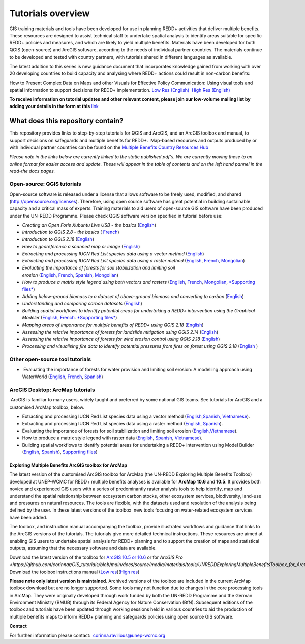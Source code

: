 ==============================================================================================================
**Tutorials overview**
==============================================================================================================

GIS training materials and tools have been developed for use in planning REDD+ activities that deliver multiple benefits. These resources are designed to assist technical staff to undertake spatial analysis to identify areas suitable for specific REDD+ policies and measures, and which are likely to yield multiple benefits. Materials have been developed for both QGIS (open-source) and ArcGIS software, according to the needs of individual partner countries. The materials continue to be
developed and tested with country partners, with tutorials shared in different languages as available. 

The latest addition to this series is new guidance document that incorporates knowledge gained from working with over 20 developing countries to build capacity and analysing where REDD+ actions could result in non-carbon benefits:

How to Present Complex Data on Maps and other Visuals for Effective Policy Communication: Using visual tools and spatial information to support decisions for REDD+ implementation. \ `Low Res (English) <https://resources.unep-wcmc.org/products/WCMC_CB011>`__  `High Res (English) <https://resources.unep-wcmc.org/products/WCMC_CB011>`__

**To receive information on tutorial updates and other relevant content, please join our low-volume mailing list by adding your details in the form at this** 
`link <https://url6.mailanyone.net/v1/?m=1hdXbX-0007O1-3y&i=57e1b682&c=fsah1NK92LejxpAuprsO026wykncIzIOfMU0oWU2AnSB6UGzi7x0x8K47KojYVSlM5FoVK0UEWEquNOsq4xDYltHfOTz-oKOiuqACV6kgstiQcAxQp0bydxwhfbrkK5yAuZQWr5aEEwwzO2V-QFa0s25yhwYao8Nu45uB4Gs7UugSq_l0pjQ9DfAEsMAe-NSE8fPxiupaJhqDZ3ALLeJkdeAifIVeMwKHDguGC8WrzpT5pA-uf-Aas8Q8Dw3kG9fjwuVCfcVVAqDCEZh-ToGchJtekkvXXSleZWuylqoov4atHg6836mEge2sLLODudCM_TtKSi7Un0F2Hirf-V3Ag>`__

----------------------------------
What does this repository contain?
----------------------------------

This repository provides links to step-by-step tutorials for QGIS and ArcGIS, and an ArcGIS toolbox and manual, to support decisions on safeguards and multiple benefits for REDD+.  Map-based resources and outputs produced by or with individual partner countries can be found on the \ `Multiple Benefits Country Resources Hub <http://bitly.com/mbs-redd>`__

*Please note in the links below are currently linked to the static published pdf's. We are currently moving these to an online format for easier access and update. These will appear in the table of contents and on the left hand pannel in the read-the docs pages.*

Open-source: QGIS tutorials
~~~~~~~~~~~~~~~~~~~~~~~~~~~~~~~~~~~

Open-source software is released under a license that allows software to be freely used, modified, and shared (http://opensource.org/licenses). Therefore, using open source software has great potential in building sustainable capacity and a critical mass of experts. Training materials to aid users of open-source GIS software have been produced under the UN-REDD Programme. Please check QGIS software version specified in tutorial before use:

-  *Creating an Open Foris Xubuntu Live USB - the basics* (`English <https://github.com/corinnar/GIS_tutorials/blob/main/docs/source/media/materials/pdfs/1_CreatingAnOpenForisLiveUSB_v1_0%20(439643).pdf>`__)

-  *Introduction to QGIS 2.8 - the basics* ( `French <https://github.com/corinnar/GIS_tutorials/blob/main/docs/source/media/materials/pdfs/2_Intro_to_QGIS2_8_FR_180109.pdf>`__)

-  *Introduction to QGIS 2.18* (\ `English <https://github.com/corinnar/GIS_tutorials/blob/main/docs/source/media/materials/pdfs/2_Intro_to_QGIS2_18_190208.pdf>`__)

-  *How to georeference a scanned map or image* (`English <https://github.com/corinnar/GIS_tutorials/blob/main/docs/source/media/materials/pdfs/3_GeoreferencingScannedImageUsingQGIS_v1_1.pdf>`__)

-  *Extracting and processing IUCN Red List species data using a vector method* (`English <https://github.com/corinnar/GIS_tutorials/blob/main/docs/source/media/materials/pdfs/4_ExtractingAndProcessingIUCNRedListSpeciesDataUsingVectorsQGIS_v1_0%20(728652)%20(1).pdf>`__)

-  *Extracting and processing IUCN Red List species data using a raster method* (`English <https://github.com/corinnar/GIS_tutorials/blob/main/docs/source/media/materials/pdfs/5_ExtractingAndProcessingIUCNRedListSpeciesDataUsingRastersInQGIS_v1_1_160705%20(1).pdf>`__, \ `French <https://github.com/corinnar/GIS_tutorials/blob/main/docs/source/media/materials/pdfs/5_ExtractingAndProcessingIUCNRedListSpeciesDataUsingRastersInQGIS_v1_1-FR_160705.pdf>`__, \ `Mongolian <https://github.com/corinnar/GIS_tutorials/blob/main/docs/source/media/materials/pdfs/ExtractingAndProcessingIUCNRedListSpeciesDataUsingRasterInQGIS_MN%20(237970).pdf>`__)

-  *Evaluating the importance of forests for soil stabilization and limiting soil erosion* (\ `English <hhttps://github.com/corinnar/GIS_tutorials/blob/main/docs/source/media/materials/pdfs/7_EvaluatingSoilErosionRiskUsingQGIS_v1_2_160707.pdf>`__, \ `French <https://github.com/corinnar/GIS_tutorials/blob/main/docs/source/media/materials/pdfs/7_EvaluatingSoilErosionRiskUsingQGIS_v1_2-FR_160705.pdf>`__, \ `Spanish <https://github.com/corinnar/GIS_tutorials/blob/main/docs/source/media/materials/pdfs/7_SoilErosionRiskQGIS_v1_1_SPANISH160923a%20(536954).pdf>`__, \ `Mongolian <https://github.com/corinnar/GIS_tutorials/blob/main/docs/source/media/materials/pdfs/7_EvaluatingSoilErosionRiskUsingQGIS_150324%20mon%20(832941).pdf>`__)

-  *How to produce a matrix style legend using both vectors and rasters* (\ `English <https://github.com/corinnar/GIS_tutorials/blob/main/docs/source/media/materials/pdfs/9_MatrixStyleLegendProductionUsingQGIS_v1_1_190206.pdf>`__, \ `French <https://github.com/corinnar/GIS_tutorials/blob/main/docs/source/media/materials/pdfs/9_MatrixStyleLegendProductionUsingQGIS_v1_0-FR_160705.pdf>`__, \ `Mongolian <https://github.com/corinnar/GIS_tutorials/blob/main/docs/source/media/materials/pdfs/9_MatrixStyleLegendProductionUsingQGIS_150324_mn_MB%20(130209).pdf>`__, \ `*Supporting files* <https://github.com/corinnar/GIS_tutorials/blob/main/docs/source/media/materials/tools/Matrix_legend_symbology_for_QGIS.zip>`__)

-  *Adding below-ground biomass to a dataset of above-ground biomass and converting to carbon* (`English <https://github.com/corinnar/GIS_tutorials/blob/main/docs/source/media/materials/pdfs/11_AddingBelowGroundBiomassToAboveGroundBiomassAndConvertingToCarbon_v1_0.pdf>`__)

-  *Understanding and comparing carbon datasets* (`English <https://github.com/corinnar/GIS_tutorials/blob/main/docs/source/media/materials/pdfs/Comparing_carbon_datasets_Tutorial_190207%20(4).pdf>`__)

-  *Building spatial workflows to identify potential areas for undertaking a REDD+ intervention using the Graphical Modeler* (`English <https://github.com/corinnar/GIS_tutorials/blob/main/docs/source/media/materials/pdfs/BuildingSpatialWorkflowsToIdentifyPotReddIntervQGIS_190207.pdf>`__, \ `French <https://github.com/corinnar/GIS_tutorials/blob/main/docs/source/media/materials/pdfs/BuildingSpatialWorkflowsToIdentifyPotReddIntervQGIS_180110%20(481747).pdf>`__. `*Supporting files* <hhttps://github.com/corinnar/GIS_tutorials/tree/main/docs/source/media/materials/tools/SpatialWorkflowsQGIS>`__)

-  *Mapping areas of importance for multiple benefits of REDD+ using QGIS 2.18*  (`English <https://github.com/corinnar/GIS_tutorials/blob/main/docs/source/media/materials/pdfs/Combining_MB_Tutorial.pdf>`__)

-  *Assessing the relative importance of forests for landslide mitigation using QGIS 2.14* (`English <https://github.com/corinnar/GIS_tutorials/blob/main/docs/source/media/materials/pdfs/LandslideVulnerabilityTutorial.pdf>`__)

-  *Assessing the relative importance of forests for wind erosion control using QGIS 2.18* (`English <https://www.un-redd.org/sites/default/files/2021-10/Wind_Erosion_Tutorial.pdf>`__)

-  *Processing and visualising fire data to identify potential pressures from fires on forest using QGIS 2.18* (`English  <https://github.com/corinnar/GIS_tutorials/blob/main/docs/source/media/materials/pdfs/Wind_Erosion_Tutorial.pdf>`__)


Other open-source tool tutorials
~~~~~~~~~~~~~~~~~~~~~~~~~~~~~~~~~~~~~~~~ 
-   Evaluating the importance of forests for water provision and limiting soil erosion: A modelling approach using WaterWorld (`English <hhttps://github.com/corinnar/GIS_tutorials/blob/main/docs/source/media/materials/pdfs/UN_REDD_WaterWorld_Tutorial_170306%20(336966).pdf>`__, \ `French <https://github.com/corinnar/GIS_tutorials/blob/main/docs/source/media/materials/pdfs/UN_REDD_WaterWorld_Tutorial_FR_180109.pdf>`__, \ `Spanish <https://github.com/corinnar/GIS_tutorials/blob/main/docs/source/media/materials/pdfs/UN_REDD_WaterWorld_Tutorial_Spanish_170530.pdf>`__)



ArcGIS Desktop: ArcMap tutorials
~~~~~~~~~~~~~~~~~~~~~~~~~~~~~~~~~~~~~~~~ 
 ArcGIS is familiar to many users, widely taught and preferred by some national GIS teams. See tutorials for ArcGIS and a customised ArcMap toolbox, below.

- Extracting and processing IUCN Red List species data using a vector method (`English, <https://www.un-redd.org/sites/default/files/2021-10/6_ExtractingAndProcessingIUCNRedListSpeciesDataUsingVectorsArcgis10_v1_1_160707%20%28275784%29.pdf>`__\ `Spanish, <https://www.unredd.net/documents/global-programme-191/multiple-benefits/gis-tools-3403/16008-guia-tutorial-v10-extraccion-y-procesamiento-de-datos-de-especies-amenzadas-de-la-lista-roja-iucn-utilizando-arcgis-100gis-tutorial-6-extracting-and-processing-iucn-red-list-using-arcgis-100/file.html>`__ `Vietnamese <https://www.unredd.net/documents/global-programme-191/multiple-benefits/gis-tools-3403/15477-hng-dn-trich-dn-va-x-ly-danh-lc-cac-loai-trong-iucn-s-dng-phn-mm-arcgis-100-gis-tutorial-6-extracting-and-processing-iucn-red-list-using-arcgis-100/file.html>`__).

- Extracting and processing IUCN Red List species data using a raster method (`English <https://github.com/corinnar/GIS_tutorials/blob/main/docs/source/media/materials/pdfs/ExtractingAndProcessingIUCNSpeciesRastersArcgis10_v1_0_170306%20(110345).pdf>`__, \ `Spanish <https://github.com/corinnar/GIS_tutorials/blob/main/docs/source/media/materials/pdfs/ExtractingAndProcessingIUCNSpeciesRastersArcgis10v1_0_Spanish_170530.pdf>`__).

- Evaluating the importance of forests for soil stabilization and limiting soil erosion (`English, <https://github.com/corinnar/GIS_tutorials/blob/main/docs/source/media/materials/pdfs/8_EvaluatingSoilErosionRiskUsingArcGIS_v1_0.pdf>`__\ `Vietnamese <https://github.com/corinnar/GIS_tutorials/blob/main/docs/source/media/materials/pdfs/7_Soil%20erosion%20risk%20ArcGIS%20tutorial_VN%20(296104).pdf>`__).

- How to produce a matrix style legend with raster data (`English <https://github.com/corinnar/GIS_tutorials/blob/main/docs/source/media/materials/pdfs/10_MatrixStyleLegendProductionUsingArcGIS_v1_0.pdf>`__, \ `Spanish <https://github.com/corinnar/GIS_tutorials/blob/main/docs/source/media/materials/pdfs/10_MatrixStyleLegendProductionUsingArcGIS_v1_0_Spanish_format_170531.pdf>`__, \ `Vietnamese <https://github.com/corinnar/GIS_tutorials/blob/main/docs/source/media/materials/pdfs/10_Matrix%20style%20map%20tutorial_VN.pdf>`__).

- Building spatial workflows to identify potential areas for undertaking a REDD+ intervention using Model Builder (`English <https://github.com/corinnar/GIS_tutorials/blob/main/docs/source/media/materials/pdfs/BuildingSpatialWorkflowsToIdentifyPotReddInterArcGIS_190207%20(4).pdf>`__, \ `Spanish <https://github.com/corinnar/GIS_tutorials/blob/main/docs/source/media/materials/pdfs/BuildingSpatialWorkflowsToIdentifyPotReddInterArcGIS.pdf>`__), `Supporting files <https://github.com/corinnar/GIS_tutorials/tree/main/docs/source/media/materials/tools/SpatialWorkflowsArcGIS>`__)


Exploring Multiple Benefits ArcGIS toolbox for ArcMap
^^^^^^^^^^^^^^^^^^^^^^^^^^^^^^^^^^^^^^^^^^^^^^^^^^^^^^^^^^
The latest version of the customised ArcGIS toolbox for ArcMap (the UN-REDD Exploring Multiple Benefits Toolbox) developed at UNEP-WCMC for REDD+ multiple benefits analyses is available for **ArcMap 10.6** and **10.5**. It provides both novice and experienced GIS users with a series of predominantly raster analysis tools to help identify, map and understand the spatial relationship between ecosystem carbon stocks, other ecosystem services, biodiversity, land-use and pressures on natural resources. The tools are flexible, with the datasets used and resolution of the analysis being defined by the user. In these latest versions of the toolbox  new tools focusing on water-related ecosystem services have been added.

The toolbox, and instruction manual accompanying the toolbox, provide illustrated workflows and guidance that links to the ArcGIS versions of the tutorials. The tutorials give more detailed technical instructions. These resources are aimed at enabling GIS users to undertake spatial analysis for REDD+ planning and to support the creation of maps and statistical outputs, assuming that the necessary software and data are available.

| Download the latest version of the toolbox for `ArcGIS 10.5 or 10.6 <https://github.com/corinnar/GIS_tutorials/blob/main/docs/source/media/materials/tools/UNREDDExploringMultipleBenefitsToolbox_for_ArcMap.zip>`__ or for `ArcGIS Pro <https://github.com/corinnar/GIS_tutorials/blob/main/docs/source/media/materials/tools/UNREDDExploringMultipleBenefitsToolbox_for_ArcGIS_Pro.zip>`
| Download the toolbox instructions manual (`Low res <https://github.com/corinnar/GIS_tutorials/blob/main/docs/source/media/materials/pdfs/ExploringMultipleBenefits_ArcGIS_Toolbox_2019_lowres%20(452143).pdf>`__)(`High res <https://github.com/corinnar/GIS_tutorials/blob/main/docs/source/media/materials/pdfs/ExploringMultipleBenefits_ArcGIS_Toolbox_2019_highres.pdf>`__)

**Please note only latest version is maintained**. Archived versions of the toolbox are included in the current ArcMap toolbox download but are no longer supported. Some tools may not function due to changes in the core processing tools in ArcMap. They were originally developed through work funded by both the UN-REDD Programme and the German Environment Ministry (BMUB) through its Federal Agency for Nature Conservation (BfN). Subsequent editions of the toolbox and tutorials have been updated through working sessions held in various countries to aid the production of multiple benefits maps to inform REDD+ planning and safeguards policies using open source GIS software.

**Contact**

For further information please contact:  `corinna.ravilious@unep-wcmc.org <mailto:corinna.ravilious@unep-wcmc.org?cc=NBS>`__
